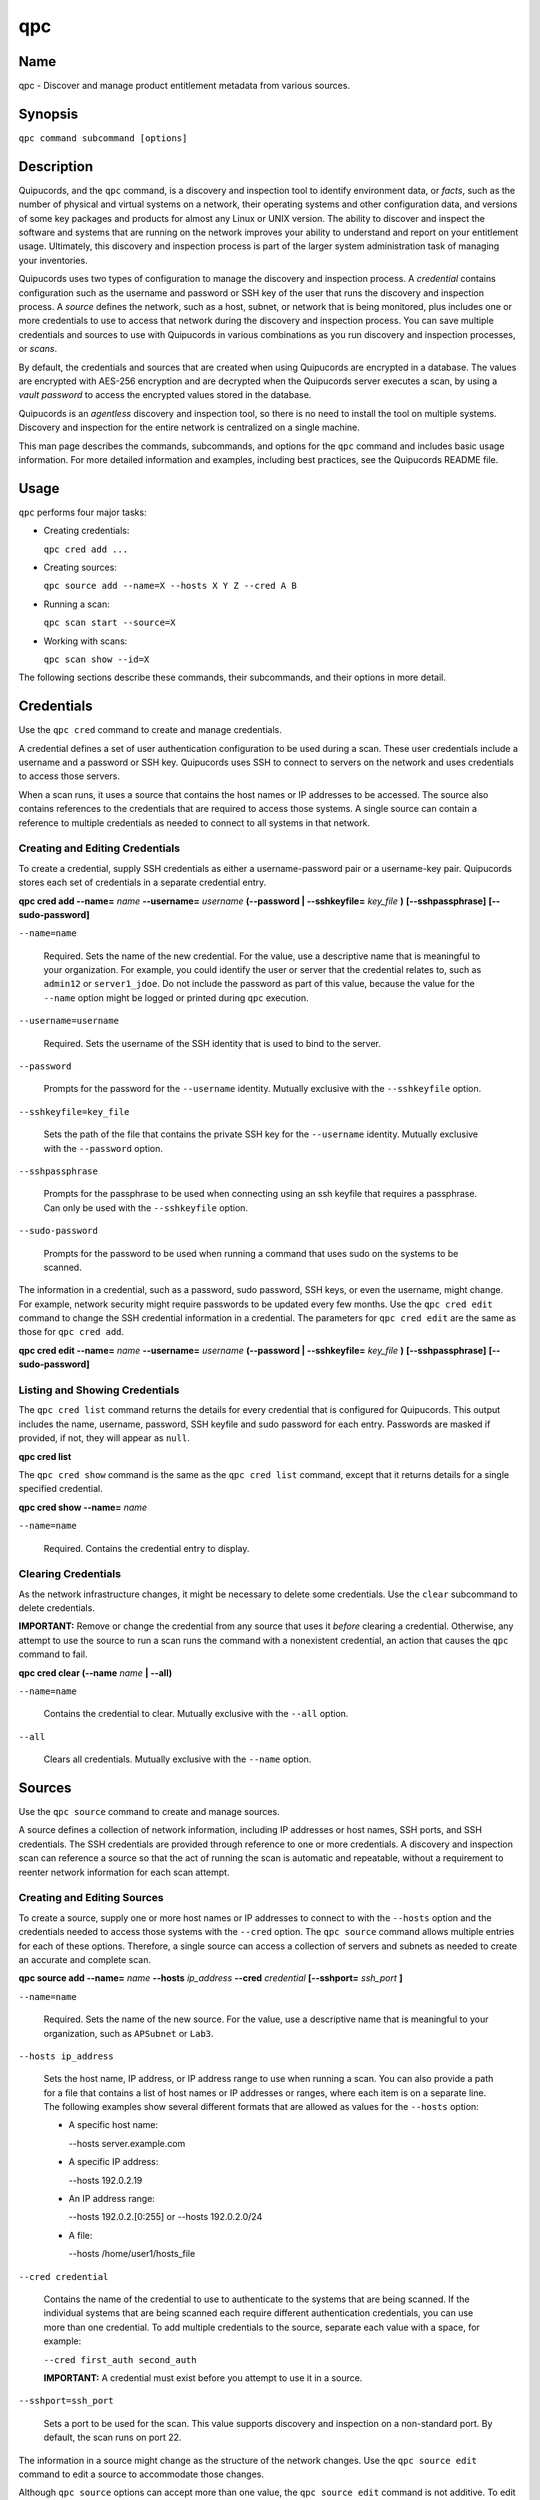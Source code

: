 qpc
===

Name
----

qpc - Discover and manage product entitlement metadata from various sources.


Synopsis
--------

``qpc command subcommand [options]``

Description
-----------

Quipucords, and the ``qpc`` command, is a discovery and inspection tool to identify environment data, or *facts*, such as the number of physical and virtual systems on a network, their operating systems and other configuration data, and versions of some key packages and products for almost any Linux or UNIX version. The ability to discover and inspect the software and systems that are running on the network improves your ability to understand and report on your entitlement usage. Ultimately, this discovery and inspection process is part of the larger system administration task of managing your inventories.

Quipucords uses two types of configuration to manage the discovery and inspection process. A *credential* contains configuration such as the username and password or SSH key of the user that runs the discovery and inspection process.  A *source* defines the network, such as a host, subnet, or network that is being monitored, plus includes one or more credentials to use to access that network during the discovery and inspection process. You can save multiple credentials and sources to use with Quipucords in various combinations as you run discovery and inspection processes, or *scans*.

By default, the credentials and sources that are created when using Quipucords are encrypted in a database. The values are encrypted with AES-256 encryption and are decrypted when the Quipucords server executes a scan, by using a *vault password* to access the encrypted values stored in the database.

Quipucords is an *agentless* discovery and inspection tool, so there is no need to install the tool on multiple systems. Discovery and inspection for the entire network is centralized on a single machine.

This man page describes the commands, subcommands, and options for the ``qpc`` command and includes basic usage information. For more detailed information and examples, including best practices, see the Quipucords README file.

Usage
-----

``qpc`` performs four major tasks:

* Creating credentials:

  ``qpc cred add ...``

* Creating sources:

  ``qpc source add --name=X --hosts X Y Z --cred A B``

* Running a scan:

  ``qpc scan start --source=X``

* Working with scans:

  ``qpc scan show --id=X``

The following sections describe these commands, their subcommands, and their options in more detail.

Credentials
-----------------------

Use the ``qpc cred`` command to create and manage credentials.

A credential defines a set of user authentication configuration to be used during a scan. These user credentials include a username and a password or SSH key. Quipucords uses SSH to connect to servers on the network and uses credentials to access those servers.

When a scan runs, it uses a source that contains the host names or IP addresses to be accessed. The source also contains references to the credentials that are required to access those systems. A single source can contain a reference to multiple credentials as needed to connect to all systems in that network.

Creating and Editing Credentials
~~~~~~~~~~~~~~~~~~~~~~~~~~~~~~~~~~~~~~~~~~~~

To create a credential, supply SSH credentials as either a username-password pair or a username-key pair. Quipucords stores each set of credentials in a separate credential entry.

**qpc cred add --name=** *name* **--username=** *username* **(--password | --sshkeyfile=** *key_file* **)** **[--sshpassphrase]** **[--sudo-password]**

``--name=name``

  Required. Sets the name of the new credential. For the value, use a descriptive name that is meaningful to your organization. For example, you could identify the user or server that the credential relates to, such as ``admin12`` or ``server1_jdoe``. Do not include the password as part of this value, because the value for the ``--name`` option might be logged or printed during ``qpc`` execution.

``--username=username``

  Required. Sets the username of the SSH identity that is used to bind to the server.

``--password``

  Prompts for the password for the ``--username`` identity. Mutually exclusive with the ``--sshkeyfile`` option.

``--sshkeyfile=key_file``

  Sets the path of the file that contains the private SSH key for the ``--username`` identity. Mutually exclusive with the ``--password`` option.

``--sshpassphrase``

  Prompts for the passphrase to be used when connecting using an ssh keyfile that requires a passphrase. Can only be used with the ``--sshkeyfile`` option.

``--sudo-password``

  Prompts for the password to be used when running a command that uses sudo on the systems to be scanned.


The information in a credential, such as a password, sudo password, SSH keys, or even the username, might change. For example, network security might require passwords to be updated every few months. Use the ``qpc cred edit`` command to change the SSH credential information in a credential. The parameters for ``qpc cred edit`` are the same as those for ``qpc cred add``.

**qpc cred edit --name=** *name* **--username=** *username* **(--password | --sshkeyfile=** *key_file* **)** **[--sshpassphrase]** **[--sudo-password]**

Listing and Showing Credentials
~~~~~~~~~~~~~~~~~~~~~~~~~~~~~~~~~~~~~~~~~~~

The ``qpc cred list`` command returns the details for every credential that is configured for Quipucords. This output includes the name, username, password, SSH keyfile and sudo password for each entry. Passwords are masked if provided, if not, they will appear as ``null``.

**qpc cred list**


The ``qpc cred show`` command is the same as the ``qpc cred list`` command, except that it returns details for a single specified credential.

**qpc cred show --name=** *name*

``--name=name``

  Required. Contains the credential entry to display.


Clearing Credentials
~~~~~~~~~~~~~~~~~~~~~~~~~~~~~~~~

As the network infrastructure changes, it might be necessary to delete some credentials. Use the ``clear`` subcommand to delete credentials.

**IMPORTANT:** Remove or change the credential from any source that uses it *before* clearing a credential. Otherwise, any attempt to use the source to run a scan runs the command with a nonexistent credential, an action that causes the ``qpc`` command to fail.

**qpc cred clear (--name** *name* **| --all)**

``--name=name``

  Contains the credential to clear. Mutually exclusive with the ``--all`` option.

``--all``

  Clears all credentials. Mutually exclusive with the ``--name`` option.


Sources
----------------

Use the ``qpc source`` command to create and manage sources.

A source defines a collection of network information, including IP addresses or host names, SSH ports, and SSH credentials. The SSH credentials are provided through reference to one or more credentials. A discovery and inspection scan can reference a source so that the act of running the scan is automatic and repeatable, without a requirement to reenter network information for each scan attempt.

Creating and Editing Sources
~~~~~~~~~~~~~~~~~~~~~~~~~~~~~~~~~~~~~

To create a source, supply one or more host names or IP addresses to connect to with the ``--hosts`` option and the credentials needed to access those systems with the ``--cred`` option. The ``qpc source`` command allows multiple entries for each of these options. Therefore, a single source can access a collection of servers and subnets as needed to create an accurate and complete scan.

**qpc source add --name=** *name* **--hosts** *ip_address* **--cred** *credential* **[--sshport=** *ssh_port* **]**

``--name=name``

  Required. Sets the name of the new source. For the value, use a descriptive name that is meaningful to your organization, such as ``APSubnet`` or ``Lab3``.

``--hosts ip_address``

  Sets the host name, IP address, or IP address range to use when running a scan. You can also provide a path for a file that contains a list of host names or IP addresses or ranges, where each item is on a separate line. The following examples show several different formats that are allowed as values for the ``--hosts`` option:

  * A specific host name:

    --hosts server.example.com

  * A specific IP address:

    --hosts 192.0.2.19

  * An IP address range:

    --hosts 192.0.2.[0:255]
    or
    --hosts 192.0.2.0/24

  * A file:

    --hosts /home/user1/hosts_file

``--cred credential``

  Contains the name of the credential to use to authenticate to the systems that are being scanned. If the individual systems that are being scanned each require different authentication credentials, you can use more than one credential. To add multiple credentials to the source, separate each value with a space, for example:

  ``--cred first_auth second_auth``

  **IMPORTANT:** A credential must exist before you attempt to use it in a source.

``--sshport=ssh_port``

  Sets a port to be used for the scan. This value supports discovery and inspection on a non-standard port. By default, the scan runs on port 22.

The information in a source might change as the structure of the network changes. Use the ``qpc source edit`` command to edit a source to accommodate those changes.

Although ``qpc source`` options can accept more than one value, the ``qpc source edit`` command is not additive. To edit a source and add a new value for an option, you must enter both the current and the new values for that option. Include only the options that you want to change in the ``qpc source edit`` command. Options that are not included are not changed.

**qpc source edit --name** *name* **[--hosts** *ip_address* **] [--cred** *credential* **] [--sshport=** *ssh_port* **]**

For example, if a source contains a value of ``server1creds`` for the ``--cred`` option, and you want to change that source to use both the ``server1creds`` and ``server2creds`` credentials, you would edit the source as follows:

``qpc source edit --name=mysource --cred server1creds server2creds``

**TIP:** After editing a source, use the ``qpc source show`` command to review those edits.

Listing and Showing Sources
~~~~~~~~~~~~~~~~~~~~~~~~~~~~~~~~~~~~

The ``qpc source list`` command returns the details for all configured sources. The output of this command includes the host names, IP addresses, or IP ranges, the credentials, and the ports that are configured for each source.

**qpc source list**


The ``qpc source show`` command is the same as the ``qpc source list`` command, except that it returns details for a single specified source.

**qpc source show --name=** *source*

``--name=source``

  Required. Contains the source to display.


Clearing Sources
~~~~~~~~~~~~~~~~~~~~~~~~~

As the network infrastructure changes, it might be necessary to delete some sources. Use the ``qpc source clear`` command to delete sources.

**qpc source clear (--name=** *name* **| --all)**

``--name=name``

  Contains the source to clear. Mutually exclusive with the ``--all`` option.

``--all``

  Clears all stored sources. Mutually exclusive with the ``--name`` option.


Scanning
--------

Use the ``qpc scan`` command to run discovery and inspection scans on the network. This command scans all of the host names or IP addresses that are defined in the supplied source, and then writes the report information to a comma separated values (CSV) file. Note: Any ssh-agent connection setup for a target host '
              'will be used as a fallback if it exists.

**qpc scan --source=** *source_name* **[--max-concurrency=** *concurrency* **]**

``--source=source_name``

  Required. Contains the name of the source to use to run the scan.

``--max-concurrency=concurrency``

  The number of parallel system scans. If not provided the default of 50 is utilized.

Listing and Showing Scans
~~~~~~~~~~~~~~~~~~~~~~~~~

The ``qpc scan list`` command returns the details for all executed scans. The output of this command includes the identifier, the source, and the status of the scan.

**qpc scan list**


The ``qpc scan show`` command is the same as the ``qpc scan list`` command, except that it returns details for a single specified scan.

**qpc scan show --id=** *scan_identifier*

``--id=scan_identifier``

  Required. Contains the scan identifier to display.


Controlling Scans
~~~~~~~~~~~~~~~~~

When scans are queued and running you may have the need to control the execution of scans due to various factors.

The ``qpc scan pause`` command will hault the execution of a scan, but allow for it to be restarted at a later time.

**qpc scan pause --id=** *scan_identifier*

``--id=scan_identifier``

  Required. Contains the scan identifier to pause.


The ``qpc scan restart`` command will restart the execution of a scan that had previously been paused.

**qpc scan restart --id=** *scan_identifier*

``--id=scan_identifier``

  Required. Contains the scan identifier to restart.


The ``qpc scan cancel`` command will cancel the execution of a scan.

**qpc scan cancel --id=** *scan_identifier*

``--id=scan_identifier``

  Required. Contains the scan identifier to cancel.


Options for All Commands
------------------------

The following options are available for every Quipucords command.

``--help``

  Prints the help for the ``qpc`` command or subcommand.

``-v``

  Enables the verbose mode. The ``-vvv`` option increases verbosity to show more information. The ``-vvvv`` option enables connection debugging.

Examples
--------

:Creating a new credential with a keyfile: ``qpc cred add --name=new-creds --username=qpc-user --sshkeyfile=/etc/ssh/ssh_host_rsa_key``
:Creating a new credential with a password: ``qpc cred add --name=other-creds --username=qpc-user-pass --password``
:Creating a new source: ``qpc source add --name=new-source --hosts 1.192.0.19 --cred new-creds``
:Editing a source: ``qpc source edit --name=new-source --hosts 1.192.0.[0:255] --cred new-creds other-creds``
:Running a scan with a source: ``qpc scan --source=new-source``

Security Considerations
-----------------------

The credential credentials that are used to access servers are stored with the source in an AES-256 encrypted value within a database. A vault password is used to encrpyt/decrypt values. The vault password and decrypted values are in the system memory, and could theoretically be written to disk if memory swapping is enabled.

Authors
-------

Quipucords was originally written by Chris Hambridge <chambrid@redhat.com>, Noah Lavine <nlavine@redhat.com>, and Kevan Holdaway<kholdawa@redhat.com>.

Copyright
---------

(c) 2017 Red Hat, Inc. Licensed under the GNU Public License version 3.
